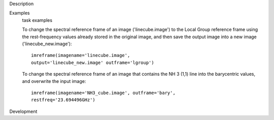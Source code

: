 

.. _Description:

Description
   

.. _Examples:

Examples
   task examples
   
   To change the spectral reference frame of an image
   ('linecube.image') to the Local Group reference frame using the
   rest-frequency values already stored in the original image, and
   then save the output image into a new image
   ('linecube_new.image'):
   
   ::
   
      imreframe(imagename='linecube.image',
      output='linecube_new.image' outframe='lgroup')
   
   To change the spectral reference frame of an image that contains
   the NH 3 (1,1) line into the barycentric values, and overwrite
   the input image:
   
   ::
   
      imreframe(imagename='NH3_cube.image', outframe='bary',
      restfreq='23.694496GHz')
   

.. _Development:

Development
   